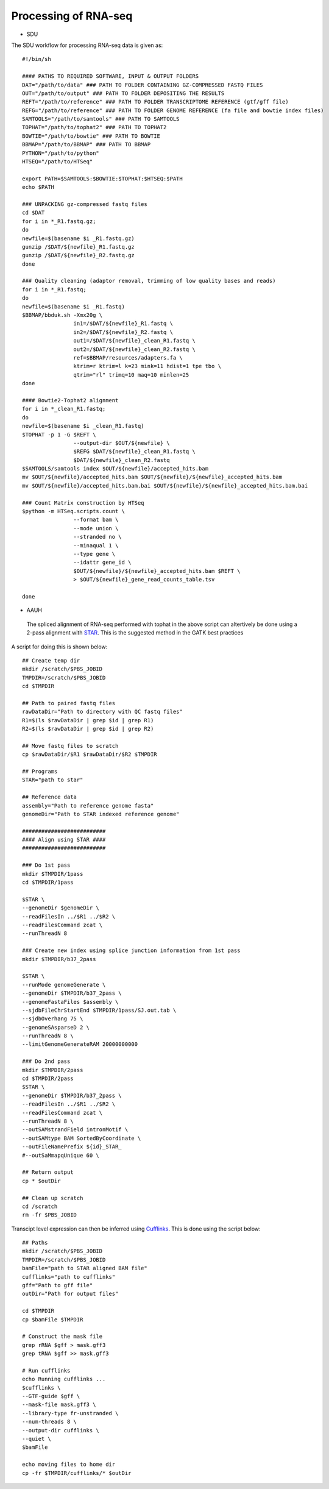 Processing of RNA-seq
=====================
- SDU
.. highlight:: bash

The SDU workflow for processing RNA-seq data is given as::

	#!/bin/sh

	#### PATHS TO REQUIRED SOFTWARE, INPUT & OUTPUT FOLDERS
	DAT="/path/to/data" ### PATH TO FOLDER CONTAINING GZ-COMPRESSED FASTQ FILES
	OUT="/path/to/output" ### PATH TO FOLDER DEPOSITING THE RESULTS
	REFT="/path/to/reference" ### PATH TO FOLDER TRANSCRIPTOME REFERENCE (gtf/gff file)
	REFG="/path/to/reference" ### PATH TO FOLDER GENOME REFERENCE (fa file and bowtie index files)  
	SAMTOOLS="/path/to/samtools" ### PATH TO SAMTOOLS 
	TOPHAT="/path/to/tophat2" ### PATH TO TOPHAT2
	BOWTIE="/path/to/bowtie" ### PATH TO BOWTIE 
	BBMAP="/path/to/BBMAP" ### PATH TO BBMAP
	PYTHON="/path/to/python"
	HTSEQ="/path/to/HTSeq"

	export PATH=$SAMTOOLS:$BOWTIE:$TOPHAT:$HTSEQ:$PATH
	echo $PATH

	### UNPACKING gz-compressed fastq files
	cd $DAT
	for i in *_R1.fastq.gz;
	do
	newfile=$(basename $i _R1.fastq.gz)
	gunzip /$DAT/${newfile}_R1.fastq.gz
	gunzip /$DAT/${newfile}_R2.fastq.gz
	done

	### Quality cleaning (adaptor removal, trimming of low quality bases and reads)
	for i in *_R1.fastq;
	do
	newfile=$(basename $i _R1.fastq)
	$BBMAP/bbduk.sh -Xmx20g \
			in1=/$DAT/${newfile}_R1.fastq \
			in2=/$DAT/${newfile}_R2.fastq \
			out1=/$DAT/${newfile}_clean_R1.fastq \
			out2=/$DAT/${newfile}_clean_R2.fastq \
			ref=$BBMAP/resources/adapters.fa \
			ktrim=r ktrim=l k=23 mink=11 hdist=1 tpe tbo \
			qtrim="rl" trimq=10 maq=10 minlen=25
	done

	#### Bowtie2-Tophat2 alignment
	for i in *_clean_R1.fastq;
	do
	newfile=$(basename $i _clean_R1.fastq)
	$TOPHAT -p 1 -G $REFT \
			--output-dir $OUT/${newfile} \
			$REFG $DAT/${newfile}_clean_R1.fastq \
			$DAT/${newfile}_clean_R2.fastq 
	$SAMTOOLS/samtools index $OUT/${newfile}/accepted_hits.bam
	mv $OUT/${newfile}/accepted_hits.bam $OUT/${newfile}/${newfile}_accepted_hits.bam
	mv $OUT/${newfile}/accepted_hits.bam.bai $OUT/${newfile}/${newfile}_accepted_hits.bam.bai

	### Count Matrix construction by HTSeq
	$python -m HTSeq.scripts.count \
			--format bam \
			--mode union \
			--stranded no \
			--minaqual 1 \
			--type gene \
			--idattr gene_id \
			$OUT/${newfile}/${newfile}_accepted_hits.bam $REFT \
			> $OUT/${newfile}_gene_read_counts_table.tsv

	done
	
- AAUH

 The spliced alignment of RNA-seq performed with tophat in the above script can altertively be done using a 2-pass alignment with `STAR <https://github.com/alexdobin/STAR>`_. 
 This is the suggested method in the GATK best practices
 
A script for doing this is shown below::

	## Create temp dir
	mkdir /scratch/$PBS_JOBID
	TMPDIR=/scratch/$PBS_JOBID
	cd $TMPDIR

	## Path to paired fastq files
	rawDataDir="Path to directory with QC fastq files"
	R1=$(ls $rawDataDir | grep $id | grep R1)
	R2=$(ls $rawDataDir | grep $id | grep R2)

	## Move fastq files to scratch
	cp $rawDataDir/$R1 $rawDataDir/$R2 $TMPDIR

	## Programs
	STAR="path to star"

	## Reference data
	assembly="Path to reference genome fasta"
	genomeDir="Path to STAR indexed reference genome"

	##########################
	#### Align using STAR ####
	##########################
	
	### Do 1st pass
	mkdir $TMPDIR/1pass
	cd $TMPDIR/1pass

	$STAR \
	--genomeDir $genomeDir \
	--readFilesIn ../$R1 ../$R2 \
	--readFilesCommand zcat \
	--runThreadN 8

	### Create new index using splice junction information from 1st pass
	mkdir $TMPDIR/b37_2pass

	$STAR \
	--runMode genomeGenerate \
	--genomeDir $TMPDIR/b37_2pass \
	--genomeFastaFiles $assembly \
	--sjdbFileChrStartEnd $TMPDIR/1pass/SJ.out.tab \
	--sjdbOverhang 75 \
	--genomeSAsparseD 2 \
	--runThreadN 8 \
	--limitGenomeGenerateRAM 20000000000
	
	### Do 2nd pass
	mkdir $TMPDIR/2pass
	cd $TMPDIR/2pass
	$STAR \
	--genomeDir $TMPDIR/b37_2pass \
	--readFilesIn ../$R1 ../$R2 \
	--readFilesCommand zcat \
	--runThreadN 8 \
	--outSAMstrandField intronMotif \
	--outSAMtype BAM SortedByCoordinate \
	--outFileNamePrefix ${id}_STAR_
	#--outSaMmapqUnique 60 \

	## Return output
	cp * $outDir

	## Clean up scratch
	cd /scratch
	rm -fr $PBS_JOBID
	
Transcipt level expression can then be inferred using `Cufflinks <https://github.com/cole-trapnell-lab/cufflinks>`_.
This is done using the script below::

	## Paths
	mkdir /scratch/$PBS_JOBID
	TMPDIR=/scratch/$PBS_JOBID
	bamFile="path to STAR aligned BAM file"
	cufflinks="path to cufflinks"
	gff="Path to gff file"
	outDir="Path for output files"
	
	cd $TMPDIR
	cp $bamFile $TMPDIR

	# Construct the mask file
	grep rRNA $gff > mask.gff3
	grep tRNA $gff >> mask.gff3

	# Run cufflinks
	echo Running cufflinks ...
	$cufflinks \
	--GTF-guide $gff \
	--mask-file mask.gff3 \
	--library-type fr-unstranded \
	--num-threads 8 \
	--output-dir cufflinks \
	--quiet \
	$bamFile

	echo moving files to home dir
	cp -fr $TMPDIR/cufflinks/* $outDir


